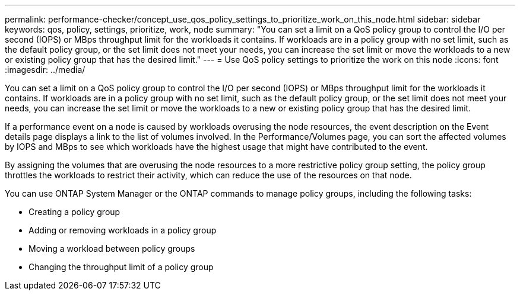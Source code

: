 ---
permalink: performance-checker/concept_use_qos_policy_settings_to_prioritize_work_on_this_node.html
sidebar: sidebar
keywords: qos, policy, settings, prioritize, work, node
summary: "You can set a limit on a QoS policy group to control the I/O per second (IOPS) or MBps throughput limit for the workloads it contains. If workloads are in a policy group with no set limit, such as the default policy group, or the set limit does not meet your needs, you can increase the set limit or move the workloads to a new or existing policy group that has the desired limit."
---
= Use QoS policy settings to prioritize the work on this node
:icons: font
:imagesdir: ../media/

[.lead]
You can set a limit on a QoS policy group to control the I/O per second (IOPS) or MBps throughput limit for the workloads it contains. If workloads are in a policy group with no set limit, such as the default policy group, or the set limit does not meet your needs, you can increase the set limit or move the workloads to a new or existing policy group that has the desired limit.

If a performance event on a node is caused by workloads overusing the node resources, the event description on the Event details page displays a link to the list of volumes involved. In the Performance/Volumes page, you can sort the affected volumes by IOPS and MBps to see which workloads have the highest usage that might have contributed to the event.

By assigning the volumes that are overusing the node resources to a more restrictive policy group setting, the policy group throttles the workloads to restrict their activity, which can reduce the use of the resources on that node.

You can use ONTAP System Manager or the ONTAP commands to manage policy groups, including the following tasks:

* Creating a policy group
* Adding or removing workloads in a policy group
* Moving a workload between policy groups
* Changing the throughput limit of a policy group
